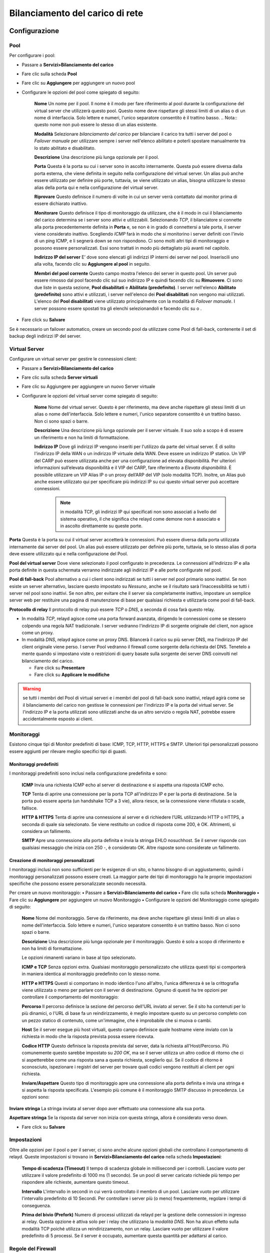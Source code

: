 ********************************
Bilanciamento del carico di rete
********************************


Configurazione
''''''''''''''

Pool
====

Per configurare i pool:

-  Passare a **Servizi>Bilanciamento del carico**
-  Fare clic sulla scheda **Pool**
-  Fare clic su |image0| **Aggiungere** per aggiungere un nuovo pool
-  Configurare le opzioni del pool come spiegato di seguito:

    **Nome** Un nome per il pool. Il nome è il modo per fare riferimento
    al pool durante la configurazione del virtual server che utilizzerà
    questo pool. Questo nome deve rispettare gli stessi limiti di un
    alias o di un nome di interfaccia. Solo lettere e numeri, l'unico
    separatore consentito è il trattino basso. .. Nota:: questo nome non
    può essere lo stesso di un alias esistente.

    **Modalità** Selezionare *bilanciamento del carico* per bilanciare
    il carico tra tutti i server del pool o *Failover manuale* per
    utilizzare sempre i server nell'elenco abilitato e poterli spostare
    manualmente tra lo stato abilitato e disabilitato.

    **Descrizione** Una descrizione più lunga opzionale per il pool.

    **Porta** Questa è la porta su cui i server sono in ascolto
    internamente. Questa può essere diversa dalla porta esterna, che
    viene definita in seguito nella configurazione del virtual server.
    Un alias può anche essere utilizzato per definire più porte,
    tuttavia, se viene utilizzato un alias, bisogna utilizzare lo stesso
    alias della porta qui e nella configurazione del virtual server.

    **Riprovare** Questo definisce il numero di volte in cui un server
    verrà contattato dal monitor prima di essere dichiarato inattivo.

    **Monitorare** Questo definisce il tipo di monitoraggio da
    utilizzare, che è il modo in cui il bilanciamento del carico
    determina se i server sono attivi e utilizzabili. Selezionando
    *TCP*, il bilanciatore si connette alla porta precedentemente
    definita in **Porta** e, se non è in grado di connettersi a tale
    porta, il server viene considerato inattivo. Scegliendo *ICMP* farà
    in modo che si monitorino i server definiti con l'invio di un ping
    ICMP, e li segnerà down se non rispondono. Ci sono molti altri tipi
    di monitoraggio e possono essere personalizzati. Essi sono trattati
    in modo più dettagliato più avanti nel capitolo.

    **Indirizzo IP del server** E’ dove sono elencati gli indirizzi IP
    interni dei server nel pool. Inseriscili uno alla volta, facendo
    clic su **Aggiungere al pool** in seguito.

    **Membri del pool corrente** Questo campo mostra l'elenco dei server
    in questo pool. Un server può essere rimosso dal pool facendo clic
    sul suo indirizzo IP e quindi facendo clic su **Rimuovere**. Ci sono
    due liste in questa sezione, **Pool disabilitati** e **Abilitato
    (predefinito)**. I server nell'elenco **Abilitato (predefinito)**
    sono attivi e utilizzati, i server nell'elenco dei **Pool
    disabilitati** non vengono mai utilizzati. L'elenco del **Pool
    disabilitati** viene utilizzato principalmente con la modalità di
    *Failover manuale*. I server possono essere spostati tra gli elenchi
    selezionandoli e facendo clic su |image1| o |image2| .

-  Fare click su **Salvare**

Se è necessario un failover automatico, creare un secondo pool da
utilizzare come Pool di fall-back, contenente il set di backup degli
indirizzi IP del server.

Virtual Server
==============

Configurare un virtual server per gestire le connessioni client:

-  Passare a **Servizi>Bilanciamento del carico**

-  Fare clic sulla scheda **Server virtuali**

-  Fare clic su |image3| Aggiungere per aggiungere un nuovo Server
   virtuale

-  Configurare le opzioni del virtual server come spiegato di seguito:

    **Nome** Nome del virtual server. Questo è per riferimento, ma deve
    anche rispettare gli stessi limiti di un alias o nome
    dell'interfaccia. Solo lettere e numeri, l'unico separatore
    consentito è un trattino basso. Non ci sono spazi o barre.

    **Descrizione** Una descrizione più lunga opzionale per il server
    virtuale. Il suo solo a scopo è di essere un riferimento e non ha
    limiti di formattazione.

    **Indirizzo IP** Dove gli indirizzi IP vengono inseriti per
    l'utilizzo da parte del virtual server. È di solito l'indirizzo IP
    della WAN o un indirizzo IP virtuale della WAN. Deve essere un
    indirizzo IP statico. Un VIP del CARP può essere utilizzata anche
    per una configurazione ad elevata disponibilità. Per ulteriori
    informazioni sull’elevata disponibilità e il VIP del CARP, fare
    riferimento a *Elevata disponibilità*. È possibile utilizzare un VIP
    Alias IP o un proxy dell’ARP del VIP (solo modalità TCP). Inoltre,
    un Alias può anche essere utilizzato qui per specificare più
    indirizzi IP su cui questo virtual server può accettare
    connessioni.

	.. note::
		in modalità TCP, gli indirizzi IP qui specificati non sono associati a livello del sistema operativo, il che significa che relayd come demone non è associato e in ascolto direttamente su queste porte.

**Porta** Questa è la porta su cui il virtual server accetterà le
connessioni. Può essere diversa dalla porta utilizzata internamente dai
server del pool. Un alias può essere utilizzato per definire più porte,
tuttavia, se lo stesso alias di porta deve essere utilizzato qui e nella
configurazione del Pool.

**Pool del virtual server** Dove viene selezionato il pool configurato
in precedenza. Le connessioni all'indirizzo IP e alla porta definite in
questa schermata verranno indirizzate agli indirizzi IP e alle porte
configurate nel pool.

**Pool di fall-back** Pool alternativo a cui i client sono indirizzati
se tutti i server nel pool primario sono inattivi. Se non esiste un
server alternativo, lasciare questo impostato su *Nessuno*, anche se il
risultato sarà l’inaccessibilità se tutti i server nel pool sono
inattivi. Se non altro, per evitare che il server sia completamente
inattivo, impostare un semplice server web per restituire una pagina di
manutenzione di base per qualsiasi richiesta e utilizzarla come pool di
fall-back.

**Protocollo di relay** Il protocollo di relay può essere *TCP* o *DNS*,
a seconda di cosa farà questo relay.

-  In modalità *TCP*, relayd agisce come una porta forward avanzata,
   dirigendo le connessioni come se stessero colpendo una regola NAT
   tradizionale. I server vedranno l'indirizzo IP di sorgente originale
   del client, non agisce come un proxy.

-  In modalità *DNS*, relayd agisce come un proxy DNS. Bilancerà il
   carico su più server DNS, ma l'indirizzo IP del client originale
   viene perso. I server Pool vedranno il firewall come sorgente della
   richiesta del DNS. Tenetelo a mente quando si impostano viste o
   restrizioni di query basate sulla sorgente dei server DNS coinvolti
   nel bilanciamento del carico.

   -  Fare click su **Presentare**

   -  Fare click su **Applicare le modifiche**

.. warning::
	se tutti i membri del Pool di virtual serveri e i membri del pool di fall-back sono inattivi, relayd agirà come se il bilanciamento del carico non gestisse le connessioni per l'indirizzo IP e la porta del virtual server. Se l'indirizzo IP e la porta utilizzati sono utilizzati anche da un altro servizio o regola NAT, potrebbe essere accidentalmente esposto ai client.

Monitoraggi
===========

Esistono cinque tipi di Monitor predefiniti di base: ICMP, TCP, HTTP,
HTTPS e SMTP. Ulteriori tipi personalizzati possono essere aggiunti per
rilevare meglio specifici tipi di guasti.

Monitoraggi predefiniti
-----------------------

I monitoraggi predefiniti sono inclusi nella configurazione predefinita
e sono:

    **ICMP** Invia una richiesta ICMP echo al server di destinazione e
    si aspetta una risposta ICMP echo.

    **TCP** Tenta di aprire una connessione per la porta TCP
    all'indirizzo IP e per la porta di destinazione. Se la porta può
    essere aperta (un handshake TCP a 3 vie), allora riesce, se la
    connessione viene rifiutata o scade, fallisce.

    **HTTP & HTTPS** Tenta di aprire una connessione al server e di
    richiedere l’URL utilizzando HTTP o HTTPS, a seconda di quale sia
    selezionato. Se viene restituito un codice di risposta come 200, è
    OK. Altrimenti, si considera un fallimento.

    **SMTP** Apre una connessione alla porta definita e invia la stringa
    EHLO nosuchhost. Se il server risponde con qualsiasi messaggio che
    inizia con 250 -, è considerato OK. Altre risposte sono considerate
    un fallimento.

Creazione di monitoraggi personalizzati
---------------------------------------

I monitoraggi inclusi non sono sufficienti per le esigenze di un sito, o
hanno bisogno di un aggiustamento, quindi i monitoraggi personalizzati
possono essere creati. La maggior parte dei tipi di monitoraggio ha le
proprie impostazioni specifiche che possono essere personalizzate
secondo necessità.

Per creare un nuovo monitoraggio: **•** Passare a
**Servizi>Bilanciamento del carico** **•** Fare clic sulla scheda
**Monitoraggio** **•** Fare clic su |image4| **Aggiungere** per
aggiungere un nuovo Monitoraggio **•** Configurare le opzioni del
Monitoraggio come spiegato di seguito:

    **Nome** Nome del monitoraggio. Serve da riferimento, ma deve anche
    rispettare gli stessi limiti di un alias o nome dell'interfaccia.
    Solo lettere e numeri, l'unico separatore consentito è un trattino
    basso. Non ci sono spazi o barre.

    **Descrizione** Una descrizione più lunga opzionale per il
    monitoraggio. Questo è solo a scopo di riferimento e non ha limiti
    di formattazione.

    Le opzioni rimanenti variano in base al tipo selezionato.

    **ICMP e TCP** Senza opzioni extra. Qualsiasi monitoraggio
    personalizzato che utilizza questi tipi si comporterà in maniera
    identica al monitoraggio predefinito con lo stesso nome.

    **HTTP e HTTPS** Questi si comportano in modo identico l'uno
    all'altro, l'unica differenza è se la crittografia viene utilizzata
    o meno per parlare con il server di destinazione. Ognuno di questi
    ha tre opzioni per controllare il comportamento del monitoraggio:

    **Percorso** Il percorso definisce la sezione del percorso dell'URL
    inviato al server. Se il sito ha contenuti per lo più dinamici, o
    l'URL di base fa un reindirizzamento, è meglio impostare questo su
    un percorso completo con un pezzo statico di contenuto, come
    un'immagine, che è improbabile che si muova o cambi.

    **Host** Se il server esegue più host virtuali, questo campo
    definisce quale hostname viene inviato con la richiesta in modo che
    la risposta prevista possa essere ricevuta.

    **Codice HTTP** Questo definisce la risposta prevista dal server,
    data la richiesta all'Host/Percorso. Più comunemente questo sarebbe
    impostato su *200 OK*, ma se il server utilizza un altro codice di
    ritorno che ci si aspetterebbe come una risposta sana a questa
    richiesta, sceglierlo qui. Se il codice di ritorno è sconosciuto,
    ispezionare i registri del server per trovare quali codici vengono
    restituiti al client per ogni richiesta.

    **Inviare/Aspettare** Questo tipo di monitoraggio apre una
    connessione alla porta definita e invia una stringa e si aspetta la
    risposta specificata. L'esempio più comune è il monitoraggio SMTP
    discusso in precedenza. Le opzioni sono:

**Inviare stringa** La stringa inviata al server dopo aver effettuato
una connessione alla sua porta.

**Aspettare stringa** Se la risposta dal server non inizia con questa
stringa, allora è considerato verso down.

-  Fare click su **Salvare**

Impostazioni
============

Oltre alle opzioni per il pool o per il server, ci sono anche alcune
opzioni globali che controllano il comportamento di relayd. Queste
impostazioni si trovano in **Servizi>Bilanciamento del carico** nella
scheda **Impostazioni**:

    **Tempo di scadenza (Timeout)** Il tempo di scadenza globale in
    millisecondi per i controlli. Lasciare vuoto per utilizzare il
    valore predefinito di 1000 ms (1 secondo). Se un pool di server
    caricato richiede più tempo per rispondere alle richieste, aumentare
    questo timeout.

    **Intervallo** L'intervallo in secondi in cui verrà controllato il
    membro di un pool. Lasciare vuoto per utilizzare l'intervallo
    predefinito di 10 Secondi. Per controllare i server più (o meno)
    frequentemente, regolare i tempi di conseguenza.

    **Prima del bivio (Prefork)** Numero di processi utilizzati da
    relayd per la gestione delle connessioni in ingresso ai relay.
    Questa opzione è attiva solo per i relay che utilizzano la *modalità
    DNS*. Non ha alcun effetto sulla modalità TCP poiché utilizza un
    reindirizzamento, non un relay. Lasciare vuoto per utilizzare il
    valore predefinito di 5 processi. Se il server è occupato, aumentare
    questa quantità per adattarsi al carico.

Regole del Firewall
===================

L'ultimo passo nella configurazione del bilanciamento del carico è
configurare le regole del firewall per consentire il traffico al pool.

Per la modalità *TCP*, le regole del firewall devono consentire il
traffico agli indirizzi IP privati interni dei server, lo stesso delle
regole NAT, così come la porta su cui sono in ascolto internamente.
Creare un alias per i server nel pool per semplificare il processo e
creare una singola regola del firewall sull'interfaccia in cui verrà
avviato il traffico destinato al pool (di solito *WAN*) consentendo
l'origine appropriata (di solito *qualsiasi*) a una destinazione
dell'alias creato per il pool.

Un esempio specifico di questo è fornito in Configurazione delle regole
del firewall. Per ulteriori informazioni sulle regole del firewall, fare
riferimento a *Firewall*.

Per la modalità *DNS*, le regole del firewall devono consentire il
traffico direttamente all'indirizzo IP e alla porta del virtual server,
non ai server del pool.

Connessioni affini Sticky
-------------------------

È disponibile un'opzione di configurazione aggiuntiva per il
bilanciamento del carico del server, in **Sistema>Avanzate**, nella
scheda **Varie**. Sotto **bilanciamento del carico**, chiamata **Usare
connessioni sticky**. Selezionando questa casella si tenterà di inviare
client con una connessione attiva al server pool allo stesso server per
eventuali connessioni successive.

Una volta che il client chiude tutte le connessioni attive e lo stato
chiuso si interrompe, la connessione sticky viene persa. Questo può
essere auspicabile per alcune configurazioni di bilanciamento del carico
web in cui le richieste del client devono andare solo a un singolo
server, per la sessione o per altri motivi. Questa pratica non è
perfetta, perché se il browser web del client chiudesse tutte le
connessioni TCP al server dopo aver caricato una pagina e si trovasse lì
per 10 minuti o più prima di caricare la pagina successiva, la pagina
successiva potrebbe essere servita da un server diverso. Generalmente
questo non è un problema in quanto la maggior parte dei browser web non
chiuderà immediatamente una connessione e lo stato esisterà abbastanza a
lungo da non renderlo un problema, ma se il sito è strettamente
dipendente da un client specifico che non riceve mai un server diverso
nel pool indipendentemente da quanto tempo il browser si trova lì
inattivo, cercherà una soluzione diversa per il bilanciamento del
carico. C'è una casella sotto l'opzione per controllare il **Timeout di
tracciamento della sorgente** che può consentire alla conoscenza della
relazione client/server di persistere più a lungo.

.. warning::
	Sticky è generalmente inaffidabile per questo scopo e può anche avere altri effetti collaterali indesiderati. I pacchetti proxy completi come HAProxy hanno meccanismi e opzioni di gran lunga migliori per mantenere le relazioni client/server.
.. seealso::
	Per ulteriori informazioni, è possibile accedere all'archivio degli Hangouts per visualizzare l’Hangout di gennaio 2015 sul bilanciamento del carico del server e sul Failover, che include informazioni sulla configurazione di HAProxy.


Esistono quattro aree di configurazione per il bilanciamento del carico
del server:

1. **Pool** definisce le raccolte di server da utilizzare, quale porta
       utilizzare e il metodo di monitoraggio.

2. **Server virtuale** definisce l'indirizzo IP e la porta per
       l'accettazione delle connessioni utente e il pool appropriato per
       indirizzare il traffico in entrata destinato a tale indirizzo IP
       e porta.

3. **Monitoraggio** viene utilizzato per creare metodi di monitoraggio
       personalizzati per determinare se i server del pool funzionano e
       sono utilizzabili.

4. La scheda **Impostazioni** contiene opzioni globali che modificano il
       funzionamento del bilanciamento del carico.

In un esempio tipico, esiste un **Server virtuale** per accettare le
connessioni utente e contiene diversi server in un **Pool**. Il **Pool**
utilizza un **Monitoraggio** per ciascun server per determinare se è in
grado di accettare connessioni utente.

Un virtual server può avere un normale pool e un **pool di fall-back**
da utilizzare se tutti i membri del normale **Pool di virtual serveri**
sono inattivi. Questo può essere sfruttato per presentare una pagina di
manutenzione o interruzione, ad esempio.

Esempio di configurazione in bilanciamento di carico del server Web
'''''''''''''''''''''''''''''''''''''''''''''''''''''''''''''''''''

Questa sezione mostra come configurare il bilanciamento del carico
dall'inizio alla fine per un ambiente con bilanciamento del carico con
due server web.

|image5|

Fig. 1: Esempio di bilanciamento del carico del server della rete

Esempio ambiente di rete
========================

La figura *Esempio di bilanciamento del carico del server della rete*
mostra l'esempio di un ambiente configurato in questa sezione. Consiste
in un singolo firewall, che utilizza il suo indirizzo IP della WAN per
il pool, con due server web su un segmento DMZ.

Configurazione pool
===================

   Per configurare il pool:

-  Passare a **Servizi>Bilanciamento del carico**

-  Fare clic sulla scheda **pool**

-  Fare clic su |image6| **Aggiungere** per creare un nuovo pool

-  Configurare il pool come mostrato nella figura *Configurazione del
   pool*, che utilizza le seguenti impostazioni:

   **Nome** WebServers

   **Modalità** *Bilanciamento del carico*

   **Descrizione** Web Server Pool

   **Porta** 80

   **Riprovare** 5

   Membri del Pool Aggiungere entrambi i server web (10.6.0.11 e
   10.6.0.12) utilizzando un **monitoraggio** *HTTP*

-  Fare clic su **Salvare**

|image7|

Fig. 2: Configurazione pool

Configurazione virtual server
=============================

-  Fare clic sulla scheda **Server virtuali**

-  Fare clic su |image8| **Aggiungere** per aggiungere un nuovo server
   virtuale

-  Configurare il virtual server come mostrato nella figura
   *Configurazione del virtual server*, che utilizza le seguenti
   impostazioni:

    Nome WebVirtualServer

    **Descrizione** Web Server

    **Indirizzo IP** L'indirizzo IP della WAN del firewall, 198.51.100.6

    **Porta** 80

    **Pool dei virtual serveri** WebServer

    **Pool dei fall-back** *Nessuno*

-  Fare clic su **Presentare**

-  Fare clic su **Applicare le modifiche**

-

|image9|

Fig. 3: Configurazione del virtual server

.. warning::
	In questo esempio, se entrambi i server del pool sono inattivi, il server virtuale è inaccessibile. Il firewall agirà come se nessun server virtuale sia configurato. Se qualcosa sul firewall è associato alla porta 80, i client lo raggiungeranno. Ciò include il reindirizzamento della GUI del Web integrato per la porta 80, in modo che debba essere disabilitato in Sistema>Avanzate nella scheda Accesso dell’amministratore.

Configurazione regole del firewall
==================================

Le regole del firewall devono essere configurate per consentire l'accesso ai server nel pool. Le regole devono consentire il traffico verso gli indirizzi IP interni e la porta utilizzata e non sono necessarie regole per l'indirizzo IP esterno e la porta utilizzata nella configurazione del virtual server.

Creare un alias contenente tutti i server nel pool, in modo che l'accesso possa essere consentito con una singola regola del firewall.

-  Passare a **Firewall>Alias**

-  Fare clic su |image10| **Aggiungere** per aggiungere un alias.

-  Utilizzare le seguenti impostazioni:

   **Nome** www\_servers

   **Tipo** *Host*

   **Host** Gli indirizzi IP di entrambi i server web: 10.6.0.11 e
   10.6.0.12

-  Fare clic su **Salvare**

-  Fare clic su **Applicare le modifiche**

   La figura *Alias per i server Web* mostra l'alias utilizzato per
   questa configurazione di esempio, contenente i due server web.
   Quindi, creare una regola firewall utilizzando tale alias: **•**
   Passare a **Firewall>Regole** **•** Passare alla scheda per
   l'interfaccia in cui verranno inserite le connessioni (ad esempio
   **WAN**) **•** Fare clic su |image11| **Aggiungere** per avviare una
   nuova regola nella parte superiore della lista **•** Utilizzare le
   seguenti impostazioni:

   **Interfaccia** *WAN*

   **Protocollo** *TCP*

   **Sorgente** *qualsiasi*

   **Tipo di destinazione** *Singolo Host o Alias*

   **Indirizzo di destinazione** www\_servers

   **Intervallo della porta di destinazione** *http*

   **Descrizione** Consentire al server Web

-  Fare clic su Salvare

-  Fare clic su **Applicare le modifiche**

|image12|\

Fig. 4: Alias per i server Web

La figura *Aggiungere regola del firewall per i server Web* mostra un
frammento della regola firewall aggiunta per questa configurazione. Le
opzioni non mostrate vengono lasciate ai loro valori predefiniti.

La figura *Regola del firewall per i server Web* mostra la regola come
appare nella lista.

|image13|

Fig. 5: Aggiungere regola del firewall per i server Web

|image14|

Fig. 6: Regola del firewall per i server Web

Visualizzare lo stato di bilanciamento del carico
=================================================

Ora che il bilanciamento del carico è configurato, per visualizzarne lo
stato, passare a **Stato>Bilanciamento del carico** e fare clic sulla
scheda **Server virtuali**. Questa pagina visualizza lo stato del server
nel suo complesso, in genere elencato come **attivo** o in **down**.

La scheda **Pool** mostra lo stato individuale per ogni membro di un
pool (come mostrato nella figura *Stato del pool*). La riga per un
server è verde se è online e rossa se il server è offline.

|image15|

Fig. 7: Stato pool

Inoltre, ogni server nel pool ha una casella di controllo accanto ad
esso. I server selezionati sono attivi nel pool e i server non
selezioati sono disabilitati nel pool, lo stesso che li sposta tra
l'elenco abilitato e disabilitato nella pagina di modifica del pool. Per
disabilitare un server: deselezionarlo, quindi fare clic su **Salvare**.

Se il servizio server web viene arrestato su uno dei server o se il
server viene rimosso completamente dalla rete se si utilizzano
monitoraggi ICMP, lo stato si aggiorna su Offline e il server viene
rimosso dal pool.

Verifica del bilanciamento del carico
=====================================

Per verificare il bilanciamento del carico, curl è l'opzione migliore
per garantire che la cache del browser web e le connessioni persistenti
non influenzino i risultati dei test. curl è disponibile per ogni
sistema operativo immaginabile e può essere scaricato dal sito web di
curl. Per usarlo, è sufficiente eseguire:

``curl http://mysite``

In tale comando, sostituire 198.51.100.6 con l'indirizzo IP o il nome
host del sito. Questo **deve** essere testato dall'esterno della rete
(ad esempio da una rete remota o un client sulla WAN). Il seguente
esempio illustra un test con curl dal lato WAN::

# curl http://198.51.100.6
This is server www2 - 10.6.0.12
# curl http://198.51.100.6
This is server www1 - 10.6.0.11

Quando si verifica inizialmente il bilanciamento del carico, configurare
ciascun server per restituire una pagina che specifica l'hostname,
l'indirizzo IP o entrambi, quindi è reso evidente quale server sta
rispondendo alla richiesta. Se le connessioni sticky non sono abilitate,
un server diverso risponderà a ciascuna richiesta.

Risoluzione dei problemi del bilanciamento del carico del server
''''''''''''''''''''''''''''''''''''''''''''''''''''''''''''''''

Questa sezione descrive come identificare e risolvere i problemi più
comuni riscontrati dagli utenti con il bilanciamento del carico del
server.

Connessioni non vengono bilanciate
==================================

Le connessioni non bilanciate sono sempre dovute a un errore della
metodologia di test utilizzata e di solito sono specifiche per HTTP. I
browser web generalmente mantengono aperte le connessioni a un server
web e, premendo refresh, riutilizzano la connessione esistente. Una
singola connessione non verrà mai modificata in un altro server
bilanciato. Un altro problema comune è la cache del browser web, in cui
il browser non richiede mai più la pagina. È preferibile utilizzare uno
strumento a riga di comando come curl per test di questa natura, perché
assicura che il test non sia influenzato dai problemi inerenti al test
con i browser web. curl non ha cache e apre una nuova connessione al
server ogni volta che viene eseguita. Ulteriori informazioni su curl
possono essere trovate nella *Verifica del bilanciamento del carico*.

Se le connessioni sticky sono abilitate, assicurarsi che il test venga
eseguito da più indirizzi IP di origine. I test da un singolo indirizzo
IP di origine andranno a un singolo server a meno che non trascorra un
lungo periodo di tempo tra i tentativi di connessione.

Il server down non è contrassegnato come offline
================================================

Se un server va down ma non è contrassegnato come offline, è perché il
monitoraggio eseguito dal demone di bilanciamento del carico ritiene che
sia ancora attivo e funzionante. Se si utilizza un monitoraggio TCP, la
porta TCP deve comunque accettare le connessioni. Il servizio su quella
porta potrebbe essere interrotto in numerosi modi e rispondere ancora
alle connessioni TCP. Per i monitoraggi ICMP, questo problema è
esacerbato, poiché i server possono essere appesi o bloccati senza alcun
servizio di ascolto e continuare a rispondere ai ping.

Il server attivo non è contrassegnato come online
=================================================

Se un server è online, ma non contrassegnato come online, è perché non è
online dal punto di vista dei monitoraggio del daemon di bilanciamento
del carico. Il server deve rispondere sulla porta TCP utilizzata o
rispondere ai ping provenienti dall'indirizzo IP dell'interfaccia
firewall più vicina al server.

Ad esempio, se il server si trova sulla LAN, il server deve rispondere
alle richieste avviate dall'indirizzo IP della LAN del firewall. Per
verificarlo con i monitoraggi ICMP, passare a **Diagnostica>Ping** e
effettuare un ping per l'indirizzo IP del server utilizzando
l'interfaccia in cui si trova il server.

Per i monitoraggi TCP, utilizzare **Diagnostica>Porta di prova** e
scegliere l'interfaccia LAN del firewall come sorgente e l'indirizzo IP
e la porta del server web come destinazione.

Un altro modo per testare è con un prompt della shell sul firewall,
utilizzando l'opzione 8 del menu console o SSH e il comando nc::

# nc -vz 10.6.0.12 80
nc: connect to 10.6.0.12 port 80 (tcp) failed: Operation timed out

Ed ecco un esempio di una connessione riuscita::

# nc -vz 10.6.0.12 80
Connection to 10.6.0.12 80 port [tcp/http] succeeded!

Se la connessione non riesce, risolvere ulteriormente il problema sul
server web.

Impossibile raggiungere un virtual server da un client nella stessa sottorete del server pool
==============================================================================================

I sistemi del client nella stessa sottorete dei server del pool non
riescono a connettersi correttamente utilizzando questo metodo di
bilanciamento del carico. relayd inoltra la connessione al server web
con l'indirizzo di sorgente del client intatto. Il server cercherà
quindi di rispondere direttamente al client. Se il server ha un percorso
diretto verso il client, ad esempio tramite una NIC collegata localmente
nella stessa sottorete, non scorrerà correttamente attraverso il
firewall e il client riceverà la risposta dall'indirizzo IP locale del
server e non dall'indirizzo IP in relayd. Quindi, a causa del fatto che
l'indirizzo IP del server non è corretto dal punto di vista del client,
la connessione viene interrotta come non valida.

Un modo per aggirare questo problema è utilizzare il NAT in uscita
manuale e creare una regola del NAT in uscita manuale in modo che il
traffico che lascia l'interfaccia interna (LAN) proveniente dalla
sottorete LAN, andando ai server web, venga tradotto all'indirizzo
dell'interfaccia di LAN. In questo modo il traffico sembra provenire dal
firewall e il server risponderà al firewall, che quindi restituisce il
traffico al client utilizzando gli indirizzi previsti. L'indirizzo IP di
sorgente del client originale viene perso nel processo, ma l'unica altra
soluzione valida è spostare i server in un segmento di rete diverso.

Due tipi di funzionalità di bilanciamento del carico sono disponibili in
pfSense: Gateway e server. Il bilanciamento del carico del gateway
consente la distribuzione del traffico connesso a Internet su più
connessioni WAN. Per ulteriori informazioni su questo tipo di
bilanciamento del carico, vedere *Connessioni WAN multiple*. Il
bilanciamento del carico del server gestisce il traffico in entrata in
modo che utilizzi più server interni per la distribuzione del carico e
la ridondanza, ed è oggetto di questo capitolo.

Il bilanciamento del carico del Server consente di distribuire il
traffico tra più server interni. È più comunemente usato con il server
web e il server SMTP anche se può essere utilizzato per qualsiasi
servizio TCP o per il DNS.

Mentre pfSense ha sostituito i bilanciatori di carico commerciali di
fascia alta, ad alto costo, tra cui BigIP, Cisco LocalDirector e altri
in ambienti di produzione seri, pfSense non è così potente e flessibile
come le soluzioni di bilanciamento del carico commerciali di livello
aziendale. Non è adatto per installazioni che richiedono configurazioni
di monitoraggio e bilanciamento estremamente flessibili. Per le
distribuzioni grandi o complesse, viene solitamente richiesta una
soluzione più potente. Tuttavia, la funzionalità disponibile in pfSense
si adatta a innumerevoli siti molto bene per le esigenze di base.

I pacchetti di bilanciamento del carico completi sono disponibili per
pfSense, come **HAProxy** e **Varnish**, ma il bilanciamento del carico
integrato basato su relayd di OpenBSD fa un ottimo lavoro per molte
distribuzioni. I monitoraggi in relayd possono controllare i codici di
risposta HTTP appropriati, controllare gli URL specifici, eseguire un
controllo della porta ICMP o TCP, persino inviare una stringa specifica
e aspettarsi una risposta specifica.

I servizi TCP nel bilanciamento del carico pfSense vengono gestiti in
modalità *reindirizzamento*, il che significa che funzionano come porte
forward intelligenti e non come un proxy. L'indirizzo di sorgente del
client viene mantenuto quando la connessione viene passata ai server
interni e le regole del firewall devono consentire il traffico
all'indirizzo interno effettivo dei server del pool. Quando relayd è
configurato per gestire il DNS, tuttavia, funziona come un proxy,
accettando connessioni e creando nuove connessioni ai server interni.

I server nei pool di bilanciamento del carico vengono sempre utilizzati
in modo round-robin. Per tecniche di bilanciamento più avanzate come
l'hashing di origine, provare invece un pacchetto proxy inverso come
**HAProxy**.

.. seealso::

Per ulteriori informazioni, è possibile accedere all'archivio di
Hangouts per visualizzare l’Hangout di gennaio 2015 sul bilanciamento
del carico del server e sul Failover.

.. |image0| image:: media/image1.png
   :width: 0.26389in
   :height: 0.26389in
.. |image1| image:: media/image1.png
   :width: 0.26389in
   :height: 0.26389in
.. |image2| image:: media/image2.png
   :width: 0.26389in
   :height: 0.26389in
.. |image3| image:: media/image1.png
   :width: 0.26389in
   :height: 0.26389in
.. |image4| image:: media/image1.png
   :width: 0.26389in
   :height: 0.26389in
.. |image5| image:: media/image3.png
   :width: 6.04167in
   :height: 1.93056in
.. |image6| image:: media/image1.png
   :width: 0.26389in
   :height: 0.26389in
.. |image7| image:: media/image4.png
   :width: 6.47222in
   :height: 4.40278in
.. |image8| image:: media/image1.png
   :width: 0.26389in
   :height: 0.26389in
.. |image9| image:: media/image5.png
   :width: 6.45833in
   :height: 2.91667in
.. |image10| image:: media/image1.png
   :width: 0.26389in
   :height: 0.26389in
.. |image11| image:: media/image6.png
   :width: 0.26389in
   :height: 0.26389in
.. |image12| image:: media/image7.png
   :width: 6.88889in
   :height: 3.09722in
.. |image13| image:: media/image8.png
   :width: 6.45833in
   :height: 4.65278in
.. |image14| image:: media/image9.png
   :width: 6.54167in
   :height: 0.22222in
.. |image15| image:: media/image10.png
   :width: 6.45833in
   :height: 1.56944in
